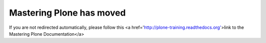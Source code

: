 =========================
Mastering Plone has moved
=========================

If you are not redirected automatically, please follow this <a href='http://plone-training.readthedocs.org'>link to the Mastering Plone Documentation</a>
